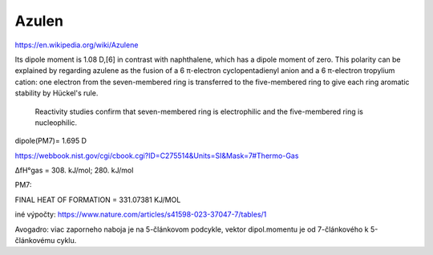 Azulen
=======

https://en.wikipedia.org/wiki/Azulene

Its dipole moment is 1.08 D,[6] in contrast with naphthalene, which has a dipole moment of zero. 
This polarity can be explained by regarding azulene as the fusion of a 6 π-electron cyclopentadienyl anion and a 6 π-electron tropylium cation: 
one electron from the seven-membered ring is transferred to the five-membered ring to give each ring aromatic stability by Hückel's rule.
 Reactivity studies confirm that seven-membered ring is electrophilic and the five-membered ring is nucleophilic.

dipole(PM7)= 1.695 D

https://webbook.nist.gov/cgi/cbook.cgi?ID=C275514&Units=SI&Mask=7#Thermo-Gas

ΔfH°gas = 308.	kJ/mol; 280.	kJ/mol

PM7:

FINAL HEAT OF FORMATION =     331.07381 KJ/MOL

iné výpočty:
https://www.nature.com/articles/s41598-023-37047-7/tables/1

Avogadro: viac zaporneho naboja je na 5-článkovom podcykle, vektor dipol.momentu je od 7-článkového k 5-článkovému cyklu.

